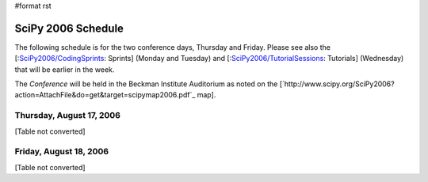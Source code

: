 #format rst

SciPy 2006 Schedule
===================

The following schedule is for the two conference days, Thursday and Friday.  Please see also the [:`SciPy2006/CodingSprints`_: Sprints] (Monday and Tuesday) and [:`SciPy2006/TutorialSessions`_: Tutorials] (Wednesday) that will be earlier in the week.

The *Conference* will be held in the Beckman Institute Auditorium as noted on the [`http://www.scipy.org/SciPy2006?action=AttachFile&do=get&target=scipymap2006.pdf`_ map].

Thursday, August 17, 2006
-------------------------

[Table not converted]

Friday, August 18, 2006
-----------------------

[Table not converted]

.. ############################################################################

.. _SciPy2006/CodingSprints: ../CodingSprints

.. _SciPy2006/TutorialSessions: ../TutorialSessions


